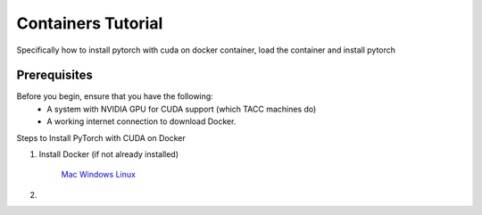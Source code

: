 Containers Tutorial
===================

Specifically how to install pytorch with cuda on docker container, load the container and install pytorch

Prerequisites
-------------
Before you begin, ensure that you have the following:
    - A system with NVIDIA GPU for CUDA support (which TACC machines do)
    - A working internet connection to download Docker.

Steps to Install PyTorch with CUDA on Docker

1. Install Docker (if not already installed)

    `Mac <https://docs.docker.com/desktop/setup/install/mac-install/>`_
    `Windows <https://docs.docker.com/desktop/setup/install/windows-install/>`_
    `Linux <https://docs.docker.com/desktop/setup/install/linux/>`_

2.